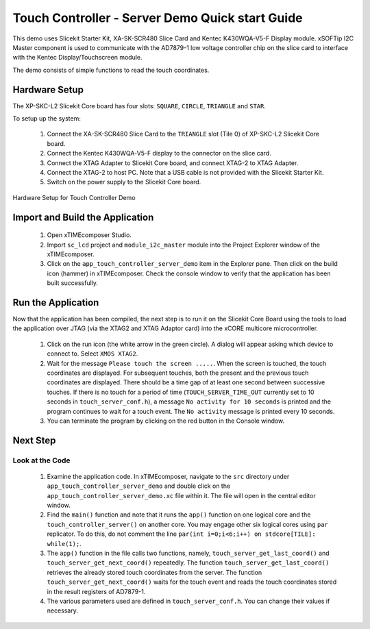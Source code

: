 Touch Controller - Server Demo Quick start Guide
================================================


.. _Slicekit_TouchController_Server_Demo_Quickstart:




This demo uses Slicekit Starter Kit, XA-SK-SCR480 Slice Card and Kentec K430WQA-V5-F Display module.  xSOFTip I2C Master component is used to communicate with the AD7879-1 low voltage controller chip on the slice card to interface with the 
Kentec Display/Touchscreen module. 


The demo consists of simple functions to read the touch coordinates.


  
Hardware Setup
++++++++++++++


The XP-SKC-L2 Slicekit Core board has four slots: ``SQUARE``, ``CIRCLE``, ``TRIANGLE`` and ``STAR``. 


To setup up the system:


   #. Connect the XA-SK-SCR480 Slice Card to the ``TRIANGLE`` slot (Tile 0) of XP-SKC-L2 Slicekit Core board.
   #. Connect the Kentec K430WQA-V5-F display to the connector on the slice card.
   #. Connect the XTAG Adapter to Slicekit Core board, and connect XTAG-2 to XTAG Adapter. 
   #. Connect the XTAG-2 to host PC. Note that a USB cable is not provided with the Slicekit Starter Kit.
   #. Switch on the power supply to the Slicekit Core board.


.. figure:: images/hardware_setup.jpg
   :align: center


   Hardware Setup for Touch Controller Demo
   
 
Import and Build the Application
++++++++++++++++++++++++++++++++


   #. Open xTIMEcomposer Studio.
   #. Import ``sc_lcd`` project and ``module_i2c_master`` module into the Project Explorer window of the xTIMEcomposer. 
   #. Click on the ``app_touch_controller_server_demo`` item in the Explorer pane. Then click on the build icon (hammer) in xTIMEcomposer. Check the console window to verify that the application has been built successfully.




Run the Application
+++++++++++++++++++


Now that the application has been compiled, the next step is to run it on the Slicekit Core Board using the tools to load the application over JTAG (via the XTAG2 and XTAG Adaptor card) into the xCORE multicore microcontroller.


   #. Click on the run icon (the white arrow in the green circle). A dialog will appear asking which device to connect to. Select ``XMOS XTAG2``. 
   #. Wait for the message ``Please touch the screen .....``. When the screen is touched, the touch coordinates are displayed. For subsequent touches, both the present and the previous touch coordinates are displayed. There should be a time gap of at least one second between successive touches. If there is no touch for a period of time (``TOUCH_SERVER_TIME_OUT`` currently set to 10 seconds in ``touch_server_conf.h``), a message ``No activity for 10 seconds`` is printed and the program continues to wait for a touch event. The ``No activity`` message is printed every 10 seconds.
   #. You can terminate the program by clicking on the red button in the Console window.
 
    
Next Step
+++++++++


Look at the Code
................


   #. Examine the application code. In xTIMEcomposer, navigate to the ``src`` directory under ``app_touch_controller_server_demo`` and double click on the ``app_touch_controller_server_demo.xc`` file within it. The file will open in the central editor window.
   #. Find the ``main()`` function and note that it runs the ``app()`` function on one logical core and the ``touch_controller_server()`` on another core. You may engage other six logical cores using ``par`` replicator. To do this, do not comment the line ``par(int i=0;i<6;i++) on stdcore[TILE]: while(1);``.
   #. The ``app()`` function in the file calls two functions, namely, ``touch_server_get_last_coord()`` and ``touch_server_get_next_coord()`` repeatedly. The function ``touch_server_get_last_coord()`` retrieves the already stored touch coordinates from the server. The function  ``touch_server_get_next_coord()`` waits for the touch event and reads the touch coordinates stored in the result registers of AD7879-1.  
   #. The various parameters used are defined in ``touch_server_conf.h``. You can change their values if necessary.